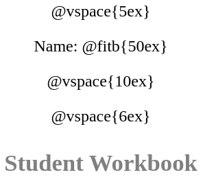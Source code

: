 ++++
<style>
* {
	font-family: "Century Gothic"; 
	text-align: center; 
	font-size: 18pt !important;
	color: black;
}
.StudentWorkbook p {font-weight: 900; color: gray; font-size: 26pt !important;}
.acknowledgment, #footer {display: none !important;}
</style>
++++
@vspace{5ex}

[.name]
Name: @fitb{50ex}

@vspace{10ex}

//TODO(Emmanuel): we need a social studies / history logo!
//@image{../../images/Logo.png}

@vspace{6ex}

[.StudentWorkbook]
Student Workbook 

